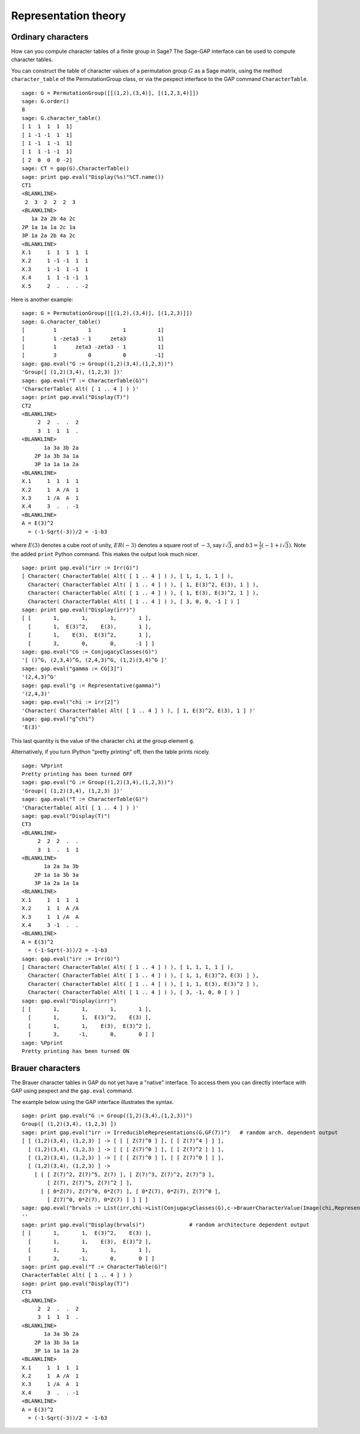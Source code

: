 *********************
Representation theory
*********************

.. index:
   pair: ordinary representation; character

.. _section-character:

Ordinary characters
===================

How can you compute character tables of a finite group in Sage? The
Sage-GAP interface can be used to compute character tables.

You can construct the table of character values of a permutation
group :math:`G` as a Sage matrix, using the method
``character_table`` of the PermutationGroup class, or via the
pexpect interface to the GAP command ``CharacterTable``.

::

    sage: G = PermutationGroup([[(1,2),(3,4)], [(1,2,3,4)]])
    sage: G.order()
    8
    sage: G.character_table()
    [ 1  1  1  1  1]
    [ 1 -1 -1  1  1]
    [ 1 -1  1 -1  1]
    [ 1  1 -1 -1  1]
    [ 2  0  0  0 -2]
    sage: CT = gap(G).CharacterTable()
    sage: print gap.eval("Display(%s)"%CT.name())
    CT1
    <BLANKLINE>
     2  3  2  2  2  3
    <BLANKLINE>
       1a 2a 2b 4a 2c
    2P 1a 1a 1a 2c 1a
    3P 1a 2a 2b 4a 2c
    <BLANKLINE>
    X.1     1  1  1  1  1
    X.2     1 -1 -1  1  1
    X.3     1 -1  1 -1  1
    X.4     1  1 -1 -1  1
    X.5     2  .  .  . -2

Here is another example:

::

    sage: G = PermutationGroup([[(1,2),(3,4)], [(1,2,3)]])
    sage: G.character_table()
    [         1          1          1          1]
    [         1 -zeta3 - 1      zeta3          1]
    [         1      zeta3 -zeta3 - 1          1]
    [         3          0          0         -1]
    sage: gap.eval("G := Group((1,2)(3,4),(1,2,3))")
    'Group([ (1,2)(3,4), (1,2,3) ])'
    sage: gap.eval("T := CharacterTable(G)")
    'CharacterTable( Alt( [ 1 .. 4 ] ) )'
    sage: print gap.eval("Display(T)")
    CT2
    <BLANKLINE>
         2  2  .  .  2
         3  1  1  1  .
    <BLANKLINE>
           1a 3a 3b 2a
        2P 1a 3b 3a 1a
        3P 1a 1a 1a 2a
    <BLANKLINE>
    X.1     1  1  1  1
    X.2     1  A /A  1
    X.3     1 /A  A  1
    X.4     3  .  . -1
    <BLANKLINE>
    A = E(3)^2
      = (-1-Sqrt(-3))/2 = -1-b3

where :math:`E(3)` denotes a cube root of unity, :math:`ER(-3)`
denotes a square root of :math:`-3`, say :math:`i\sqrt{3}`, and
:math:`b3 = \frac{1}{2}(-1+i \sqrt{3})`. Note the added ``print``
Python command. This makes the output look much nicer.

::

    sage: print gap.eval("irr := Irr(G)")
    [ Character( CharacterTable( Alt( [ 1 .. 4 ] ) ), [ 1, 1, 1, 1 ] ), 
      Character( CharacterTable( Alt( [ 1 .. 4 ] ) ), [ 1, E(3)^2, E(3), 1 ] ), 
      Character( CharacterTable( Alt( [ 1 .. 4 ] ) ), [ 1, E(3), E(3)^2, 1 ] ), 
      Character( CharacterTable( Alt( [ 1 .. 4 ] ) ), [ 3, 0, 0, -1 ] ) ]
    sage: print gap.eval("Display(irr)")
    [ [       1,       1,       1,       1 ],
      [       1,  E(3)^2,    E(3),       1 ],
      [       1,    E(3),  E(3)^2,       1 ],
      [       3,       0,       0,      -1 ] ]
    sage: gap.eval("CG := ConjugacyClasses(G)")
    '[ ()^G, (2,3,4)^G, (2,4,3)^G, (1,2)(3,4)^G ]'
    sage: gap.eval("gamma := CG[3]")
    '(2,4,3)^G'
    sage: gap.eval("g := Representative(gamma)")
    '(2,4,3)'
    sage: gap.eval("chi := irr[2]")
    'Character( CharacterTable( Alt( [ 1 .. 4 ] ) ), [ 1, E(3)^2, E(3), 1 ] )'
    sage: gap.eval("g^chi")
    'E(3)'

This last quantity is the value of the character ``chi`` at the group
element ``g``.

Alternatively, if you turn IPython "pretty printing" off, then the
table prints nicely.

.. skip

::

    sage: %Pprint
    Pretty printing has been turned OFF
    sage: gap.eval("G := Group((1,2)(3,4),(1,2,3))")
    'Group([ (1,2)(3,4), (1,2,3) ])'
    sage: gap.eval("T := CharacterTable(G)")
    'CharacterTable( Alt( [ 1 .. 4 ] ) )'
    sage: gap.eval("Display(T)")
    CT3
    <BLANKLINE>
         2  2  2  .  .
         3  1  .  1  1
    <BLANKLINE>
           1a 2a 3a 3b
        2P 1a 1a 3b 3a
        3P 1a 2a 1a 1a
    <BLANKLINE>
    X.1     1  1  1  1
    X.2     1  1  A /A
    X.3     1  1 /A  A
    X.4     3 -1  .  .
    <BLANKLINE>
    A = E(3)^2
      = (-1-Sqrt(-3))/2 = -1-b3
    sage: gap.eval("irr := Irr(G)")
    [ Character( CharacterTable( Alt( [ 1 .. 4 ] ) ), [ 1, 1, 1, 1 ] ),
      Character( CharacterTable( Alt( [ 1 .. 4 ] ) ), [ 1, 1, E(3)^2, E(3) ] ),
      Character( CharacterTable( Alt( [ 1 .. 4 ] ) ), [ 1, 1, E(3), E(3)^2 ] ),
      Character( CharacterTable( Alt( [ 1 .. 4 ] ) ), [ 3, -1, 0, 0 ] ) ]
    sage: gap.eval("Display(irr)")
    [ [       1,       1,       1,       1 ],
      [       1,       1,  E(3)^2,    E(3) ],
      [       1,       1,    E(3),  E(3)^2 ],
      [       3,      -1,       0,       0 ] ]
    sage: %Pprint
    Pretty printing has been turned ON

.. index::
   pair: modular representation; character
   pair: character; Brauer

.. _section-brauer:

Brauer characters
=================

The Brauer character tables in GAP do not yet have a "native"
interface. To access them you can directly interface with GAP using
pexpect and the ``gap.eval`` command.

The example below using the GAP interface illustrates the syntax.

::

    sage: print gap.eval("G := Group((1,2)(3,4),(1,2,3))")
    Group([ (1,2)(3,4), (1,2,3) ])
    sage: print gap.eval("irr := IrreducibleRepresentations(G,GF(7))")   # random arch. dependent output
    [ [ (1,2)(3,4), (1,2,3) ] -> [ [ [ Z(7)^0 ] ], [ [ Z(7)^4 ] ] ],
      [ (1,2)(3,4), (1,2,3) ] -> [ [ [ Z(7)^0 ] ], [ [ Z(7)^2 ] ] ],
      [ (1,2)(3,4), (1,2,3) ] -> [ [ [ Z(7)^0 ] ], [ [ Z(7)^0 ] ] ],
      [ (1,2)(3,4), (1,2,3) ] ->
        [ [ [ Z(7)^2, Z(7)^5, Z(7) ], [ Z(7)^3, Z(7)^2, Z(7)^3 ],
            [ Z(7), Z(7)^5, Z(7)^2 ] ],
          [ [ 0*Z(7), Z(7)^0, 0*Z(7) ], [ 0*Z(7), 0*Z(7), Z(7)^0 ],
            [ Z(7)^0, 0*Z(7), 0*Z(7) ] ] ] ]
    sage: gap.eval("brvals := List(irr,chi->List(ConjugacyClasses(G),c->BrauerCharacterValue(Image(chi,Representative(c)))))")
    ''
    sage: print gap.eval("Display(brvals)")              # random architecture dependent output
    [ [       1,       1,  E(3)^2,    E(3) ],
      [       1,       1,    E(3),  E(3)^2 ],
      [       1,       1,       1,       1 ],
      [       3,      -1,       0,       0 ] ]
    sage: print gap.eval("T := CharacterTable(G)")
    CharacterTable( Alt( [ 1 .. 4 ] ) )
    sage: print gap.eval("Display(T)")
    CT3
    <BLANKLINE>
         2  2  .  .  2
         3  1  1  1  .
    <BLANKLINE>
           1a 3a 3b 2a
        2P 1a 3b 3a 1a
        3P 1a 1a 1a 2a
    <BLANKLINE>
    X.1     1  1  1  1
    X.2     1  A /A  1
    X.3     1 /A  A  1
    X.4     3  .  . -1
    <BLANKLINE>
    A = E(3)^2
      = (-1-Sqrt(-3))/2 = -1-b3

